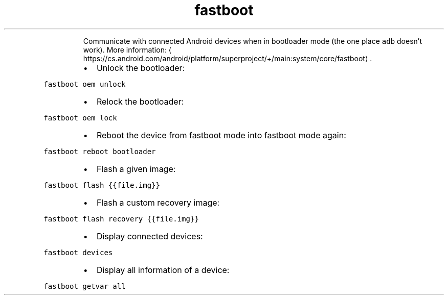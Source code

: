.TH fastboot
.PP
.RS
Communicate with connected Android devices when in bootloader mode (the one place \fB\fCadb\fR doesn't work).
More information: \[la]https://cs.android.com/android/platform/superproject/+/main:system/core/fastboot\[ra]\&.
.RE
.RS
.IP \(bu 2
Unlock the bootloader:
.RE
.PP
\fB\fCfastboot oem unlock\fR
.RS
.IP \(bu 2
Relock the bootloader:
.RE
.PP
\fB\fCfastboot oem lock\fR
.RS
.IP \(bu 2
Reboot the device from fastboot mode into fastboot mode again:
.RE
.PP
\fB\fCfastboot reboot bootloader\fR
.RS
.IP \(bu 2
Flash a given image:
.RE
.PP
\fB\fCfastboot flash {{file.img}}\fR
.RS
.IP \(bu 2
Flash a custom recovery image:
.RE
.PP
\fB\fCfastboot flash recovery {{file.img}}\fR
.RS
.IP \(bu 2
Display connected devices:
.RE
.PP
\fB\fCfastboot devices\fR
.RS
.IP \(bu 2
Display all information of a device:
.RE
.PP
\fB\fCfastboot getvar all\fR
